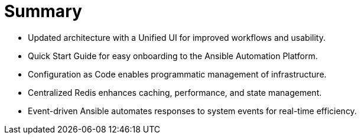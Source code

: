 = Summary

- Updated architecture with a Unified UI for improved workflows and usability.
- Quick Start Guide for easy onboarding to the Ansible Automation Platform.
- Configuration as Code enables programmatic management of infrastructure.
- Centralized Redis enhances caching, performance, and state management.
- Event-driven Ansible automates responses to system events for real-time efficiency.
